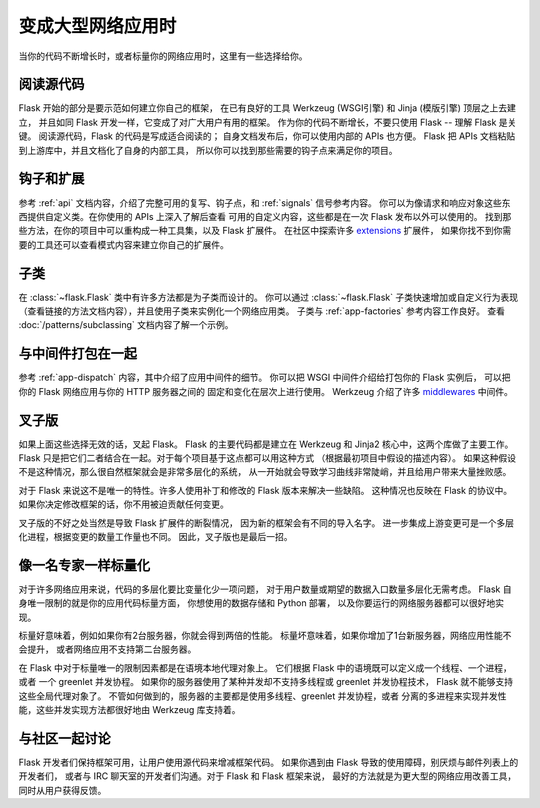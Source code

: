 .. _becomingbig:

变成大型网络应用时
====================

当你的代码不断增长时，或者标量你的网络应用时，这里有一些选择给你。

阅读源代码
----------------

Flask 开始的部分是要示范如何建立你自己的框架，
在已有良好的工具 Werkzeug (WSGI引擎) 和 Jinja (模版引擎) 顶层之上去建立，
并且如同 Flask 开发一样，它变成了对广大用户有用的框架。
作为你的代码不断增长，不要只使用 Flask -- 理解 Flask 是关键。
阅读源代码，Flask 的代码是写成适合阅读的；
自身文档发布后，你可以使用内部的 APIs 也方便。
Flask 把 APIs 文档粘贴到上游库中，并且文档化了自身的内部工具，
所以你可以找到那些需要的钩子点来满足你的项目。

钩子和扩展
-------------

参考 :ref:`api` 文档内容，介绍了完整可用的复写、钩子点，和 :ref:`signals` 信号参考内容。
你可以为像请求和响应对象这些东西提供自定义类。在你使用的 APIs 上深入了解后查看
可用的自定义内容，这些都是在一次 Flask 发布以外可以使用的。
找到那些方法，在你的项目中可以重构成一种工具集，以及 Flask 扩展件。
在社区中探索许多 `extensions <http://flask.pocoo.org/extensions/>`_ 扩展件，
如果你找不到你需要的工具还可以查看模式内容来建立你自己的扩展件。

子类
---------

在 :class:`~flask.Flask` 类中有许多方法都是为子类而设计的。
你可以通过 :class:`~flask.Flask` 子类快速增加或自定义行为表现
（查看链接的方法文档内容），并且使用子类来实例化一个网络应用类。
子类与 :ref:`app-factories` 参考内容工作良好。
查看 :doc:`/patterns/subclassing` 文档内容了解一个示例。

与中间件打包在一起
---------------------

参考 :ref:`app-dispatch` 内容，其中介绍了应用中间件的细节。
你可以把 WSGI 中间件介绍给打包你的 Flask 实例后，
可以把你的 Flask 网络应用与你的 HTTP 服务器之间的
固定和变化在层次上进行使用。
Werkzeug 介绍了许多 `middlewares
<http://werkzeug.pocoo.org/docs/middlewares/>`_ 中间件。

叉子版
--------

如果上面这些选择无效的话，叉起 Flask。
Flask 的主要代码都是建立在 Werkzeug 和 Jinja2 核心中，这两个库做了主要工作。
Flask 只是把它们二者结合在一起。对于每个项目基于这点都可以用这种方式
（根据最初项目中假设的描述内容）。
如果这种假设不是这种情况，那么很自然框架就会是非常多层化的系统，
从一开始就会导致学习曲线非常陡峭，并且给用户带来大量挫败感。

对于 Flask 来说这不是唯一的特性。许多人使用补丁和修改的 Flask 版本来解决一些缺陷。
这种情况也反映在 Flask 的协议中。如果你决定修改框架的话，你不用被迫贡献任何变更。

叉子版的不好之处当然是导致 Flask 扩展件的断裂情况，
因为新的框架会有不同的导入名字。
进一步集成上游变更可是一个多层化进程，根据变更的数量工作量也不同。
因此，叉子版也是最后一招。

像一名专家一样标量化
----------------------

对于许多网络应用来说，代码的多层化要比变量化少一项问题，
对于用户数量或期望的数据入口数量多层化无需考虑。
Flask 自身唯一限制的就是你的应用代码标量方面，
你想使用的数据存储和 Python 部署，
以及你要运行的网络服务器都可以很好地实现。

标量好意味着，例如如果你有2台服务器，你就会得到两倍的性能。
标量坏意味着，如果你增加了1台新服务器，网络应用性能不会提升，
或者网络应用不支持第二台服务器。

在 Flask 中对于标量唯一的限制因素都是在语境本地代理对象上。
它们根据 Flask 中的语境既可以定义成一个线程、一个进程，或者
一个 greenlet 并发协程。
如果你的服务器使用了某种并发却不支持多线程或 greenlet 并发协程技术，
Flask 就不能够支持这些全局代理对象了。
不管如何做到的，服务器的主要都是使用多线程、greenlet 并发协程，或者
分离的多进程来实现并发性能，这些并发实现方法都很好地由 Werkzeug 库支持着。

与社区一起讨论
---------------------------

Flask 开发者们保持框架可用，让用户使用源代码来增减框架代码。
如果你遇到由 Flask 导致的使用障碍，别厌烦与邮件列表上的开发者们，
或者与 IRC 聊天室的开发者们沟通。对于 Flask 和 Flask 框架来说，
最好的方法就是为更大型的网络应用改善工具，同时从用户获得反馈。

